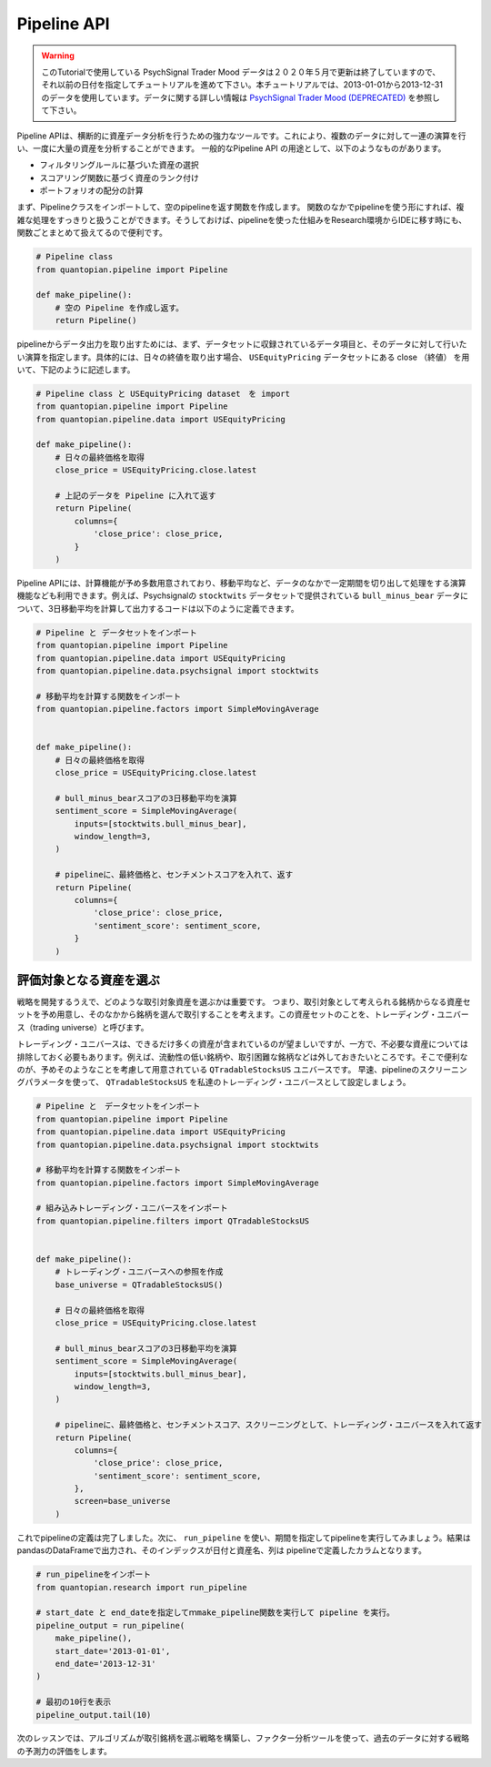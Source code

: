 Pipeline API
------------

.. warning:: 

   このTutorialで使用している PsychSignal Trader Mood データは２０２０年５月で更新は終了していますので、それ以前の日付を指定してチュートリアルを進めて下さい。本チュートリアルでは、2013-01-01から2013-12-31のデータを使用しています。データに関する詳しい情報は `PsychSignal Trader Mood (DEPRECATED) <https://www.quantopian.com/docs/data-reference/psychsignal#psychsignal-data-reference>`__ を参照して下さい。

Pipeline APIは、横断的に資産データ分析を行うための強力なツールです。これにより、複数のデータに対して一連の演算を行い、一度に大量の資産を分析することができます。
一般的なPipeline API の用途として、以下のようなものがあります。

- フィルタリングルールに基づいた資産の選択
- スコアリング関数に基づく資産のランク付け
- ポートフォリオの配分の計算

まず、Pipelineクラスをインポートして、空のpipelineを返す関数を作成します。
関数のなかでpipelineを使う形にすれば、複雑な処理をすっきりと扱うことができます。そうしておけば、pipelineを使った仕組みをResearch環境からIDEに移す時にも、関数ごとまとめて扱えてるので便利です。


.. code:: ipython2

    # Pipeline class
    from quantopian.pipeline import Pipeline
    
    def make_pipeline():
        # 空の Pipeline を作成し返す。
        return Pipeline()

pipelineからデータ出力を取り出すためには、まず、データセットに収録されているデータ項目と、そのデータに対して行いたい演算を指定します。具体的には、日々の終値を取り出す場合、 ``USEquityPricing`` データセットにある close （終値） を用いて、下記のように記述します。



.. code:: ipython2

    # Pipeline class と USEquityPricing dataset　を import
    from quantopian.pipeline import Pipeline
    from quantopian.pipeline.data import USEquityPricing
    
    def make_pipeline():
        # 日々の最終価格を取得
        close_price = USEquityPricing.close.latest
    
        # 上記のデータを Pipeline に入れて返す　
        return Pipeline(
            columns={
                'close_price': close_price,
            }
        )

Pipeline APIには、計算機能が予め多数用意されており、移動平均など、データのなかで一定期間を切り出して処理をする演算機能なども利用できます。例えば、Psychsignalの ``stocktwits`` データセットで提供されている ``bull_minus_bear`` データについて、3日移動平均を計算して出力するコードは以下のように定義できます。


.. code:: ipython2

    # Pipeline と データセットをインポート
    from quantopian.pipeline import Pipeline
    from quantopian.pipeline.data import USEquityPricing
    from quantopian.pipeline.data.psychsignal import stocktwits
    
    # 移動平均を計算する関数をインポート
    from quantopian.pipeline.factors import SimpleMovingAverage
    
    
    def make_pipeline():
        # 日々の最終価格を取得
        close_price = USEquityPricing.close.latest
    
        # bull_minus_bearスコアの3日移動平均を演算
        sentiment_score = SimpleMovingAverage(
            inputs=[stocktwits.bull_minus_bear],
            window_length=3,
        )
    
        # pipelineに、最終価格と、センチメントスコアを入れて、返す
        return Pipeline(
            columns={
                'close_price': close_price,
                'sentiment_score': sentiment_score,
            }
        )

評価対象となる資産を選ぶ
~~~~~~~~~~~~~~~~~~~~~~~~

戦略を開発するうえで、どのような取引対象資産を選ぶかは重要です。
つまり、取引対象として考えられる銘柄からなる資産セットを予め用意し、そのなかから銘柄を選んで取引することを考えます。この資産セットのことを、トレーディング・ユニバース（trading universe）と呼びます。

トレーディング・ユニバースは、できるだけ多くの資産が含まれているのが望ましいですが、一方で、不必要な資産については排除しておく必要もあります。例えば、流動性の低い銘柄や、取引困難な銘柄などは外しておきたいところです。そこで便利なのが、予めそのようなことを考慮して用意されている ``QTradableStocksUS`` ユニバースです。
早速、pipelineのスクリーニングパラメータを使って、 ``QTradableStocksUS`` を私達のトレーディング・ユニバースとして設定しましょう。


.. code:: ipython2

    # Pipeline と　データセットをインポート
    from quantopian.pipeline import Pipeline
    from quantopian.pipeline.data import USEquityPricing
    from quantopian.pipeline.data.psychsignal import stocktwits
    
    # 移動平均を計算する関数をインポート
    from quantopian.pipeline.factors import SimpleMovingAverage
    
    # 組み込みトレーディング・ユニバースをインポート
    from quantopian.pipeline.filters import QTradableStocksUS
    
    
    def make_pipeline():
        # トレーディング・ユニバースへの参照を作成
        base_universe = QTradableStocksUS()
    
        # 日々の最終価格を取得
        close_price = USEquityPricing.close.latest
    
        # bull_minus_bearスコアの3日移動平均を演算
        sentiment_score = SimpleMovingAverage(
            inputs=[stocktwits.bull_minus_bear],
            window_length=3,
        )
    
        # pipelineに、最終価格と、センチメントスコア、スクリーニングとして、トレーディング・ユニバースを入れて返す
        return Pipeline(
            columns={
                'close_price': close_price,
                'sentiment_score': sentiment_score,
            },
            screen=base_universe
        )

これでpipelineの定義は完了しました。次に、 ``run_pipeline`` を使い、期間を指定してpipelineを実行してみましょう。結果はpandasのDataFrameで出力され、そのインデックスが日付と資産名、列は pipelineで定義したカラムとなります。

.. code:: ipython2

    # run_pipelineをインポート
    from quantopian.research import run_pipeline
    
    # start_date と end_dateを指定してｍmake_pipeline関数を実行して pipeline を実行。
    pipeline_output = run_pipeline(
        make_pipeline(),
        start_date='2013-01-01',
        end_date='2013-12-31'
    )
    
    # 最初の10行を表示
    pipeline_output.tail(10)


.. raw:: html

    <div>
    <table border="1" class="dataframe">
      <thead>
        <tr style="text-align: right;">
          <th></th>
          <th></th>
          <th>close_price</th>
          <th>sentiment_score</th>
        </tr>
      </thead>
      <tbody>
        <tr>
          <th rowspan="10" valign="top">2013-12-31 00:00:00+00:00</th>
          <th>Equity(43721 [SCTY])</th>
          <td>57.32</td>
          <td>-0.176667</td>
        </tr>
        <tr>
          <th>Equity(43919 [LMCA])</th>
          <td>146.22</td>
          <td>0.000000</td>
        </tr>
        <tr>
          <th>Equity(43981 [NCLH])</th>
          <td>35.25</td>
          <td>-0.700000</td>
        </tr>
        <tr>
          <th>Equity(44053 [TPH])</th>
          <td>19.33</td>
          <td>0.333333</td>
        </tr>
        <tr>
          <th>Equity(44060 [ZTS])</th>
          <td>32.68</td>
          <td>0.000000</td>
        </tr>
        <tr>
          <th>Equity(44089 [BCC])</th>
          <td>29.66</td>
          <td>1.000000</td>
        </tr>
        <tr>
          <th>Equity(44102 [XONE])</th>
          <td>60.50</td>
          <td>0.396667</td>
        </tr>
        <tr>
          <th>Equity(44158 [XOOM])</th>
          <td>27.31</td>
          <td>-0.160000</td>
        </tr>
        <tr>
          <th>Equity(44249 [APAM])</th>
          <td>64.53</td>
          <td>0.000000</td>
        </tr>
        <tr>
          <th>Equity(44270 [SSNI])</th>
          <td>21.05</td>
          <td>0.423333</td>
        </tr>
      </tbody>
    </table>
    </div>



次のレッスンでは、アルゴリズムが取引銘柄を選ぶ戦略を構築し、ファクター分析ツールを使って、過去のデータに対する戦略の予測力の評価をします。
